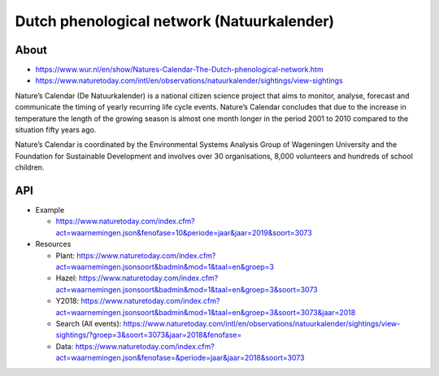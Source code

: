 ###########################################
Dutch phenological network (Natuurkalender)
###########################################

*****
About
*****
- https://www.wur.nl/en/show/Natures-Calendar-The-Dutch-phenological-network.htm
- https://www.naturetoday.com/intl/en/observations/natuurkalender/sightings/view-sightings

Nature’s Calendar (De Natuurkalender) is a national citizen science project
that aims to monitor, analyse, forecast and communicate the timing of yearly
recurring life cycle events. Nature’s Calendar concludes that due to the
increase in temperature the length of the growing season is almost one month
longer in the period 2001 to 2010 compared to the situation fifty years ago.

Nature’s Calendar is coordinated by the Environmental Systems Analysis Group of
Wageningen University and the Foundation for Sustainable Development and involves
over 30 organisations, 8,000 volunteers and hundreds of school children.

***
API
***
- Example

  - https://www.naturetoday.com/index.cfm?act=waarnemingen.json&fenofase=10&periode=jaar&jaar=2019&soort=3073

- Resources

  - Plant: https://www.naturetoday.com/index.cfm?act=waarnemingen.jsonsoort&badmin&mod=1&taal=en&groep=3
  - Hazel: https://www.naturetoday.com/index.cfm?act=waarnemingen.jsonsoort&badmin&mod=1&taal=en&groep=3&soort=3073
  - Y2018: https://www.naturetoday.com/index.cfm?act=waarnemingen.jsonsoort&badmin&mod=1&taal=en&groep=3&soort=3073&jaar=2018
  - Search (All events): https://www.naturetoday.com/intl/en/observations/natuurkalender/sightings/view-sightings/?groep=3&soort=3073&jaar=2018&fenofase=
  - Data: https://www.naturetoday.com/index.cfm?act=waarnemingen.json&fenofase=&periode=jaar&jaar=2018&soort=3073
